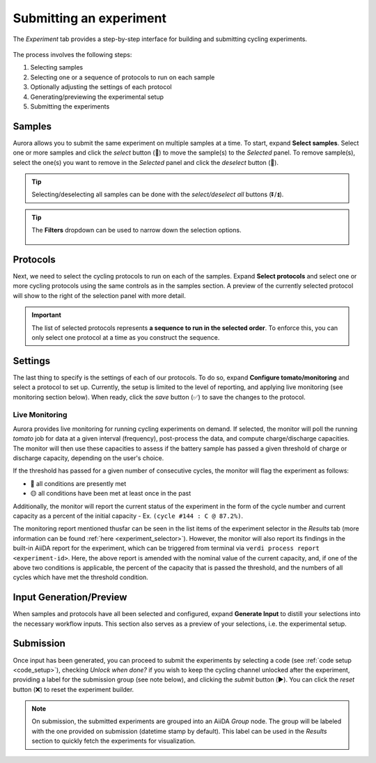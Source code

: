 .. _experiment_builder:

Submitting an experiment
########################

The *Experiment* tab provides a step-by-step interface for building and submitting cycling experiments.

.. figure:: /_static/images/experiment_builder.png

The process involves the following steps:

#. Selecting samples
#. Selecting one or a sequence of protocols to run on each sample
#. Optionally adjusting the settings of each protocol
#. Generating/previewing the experimental setup
#. Submitting the experiments

Samples
*******

Aurora allows you to submit the same experiment on multiple samples at a time. To start, expand **Select samples**. Select one or more samples and click the *select* button (🔽) to move the sample(s) to the *Selected* panel. To remove sample(s), select the one(s) you want to remove in the *Selected* panel and click the *deselect* button (🔼).

.. tip::

   Selecting/deselecting all samples can be done with the *select/deselect all* buttons (⏬/⏫).

.. figure:: /_static/images/sample_selector.png

.. tip::

   The **Filters** dropdown can be used to narrow down the selection options.

   .. figure:: /_static/images/samples_filtering.png

Protocols
*********

Next, we need to select the cycling protocols to run on each of the samples. Expand **Select protocols** and select one or more cycling protocols using the same controls as in the samples section. A preview of the currently selected protocol will show to the right of the selection panel with more detail.

.. important::

   The list of selected protocols represents **a sequence to run in the selected order**. To enforce this, you can only select one protocol at a time as you construct the sequence.

.. figure:: /_static/images/protocol_selector.png

Settings
********

The last thing to specify is the settings of each of our protocols. To do so, expand **Configure tomato/monitoring** and select a protocol to set up. Currently, the setup is limited to the level of reporting, and applying live monitoring (see monitoring section below). When ready, click the *save* button (✅) to save the changes to the protocol.

.. figure:: /_static/images/settings_selector.png

.. _live_monitoring:

Live Monitoring
===============

Aurora provides live monitoring for running cycling experiments on demand. If selected, the monitor will poll the running *tomato* job for data at a given interval (frequency), post-process the data, and compute charge/discharge capacities. The monitor will then use these capacities to assess if the battery sample has passed a given threshold of charge or discharge capacity, depending on the user's choice.

If the threshold has passed for a given number of consecutive cycles, the monitor will flag the experiment as follows:

- 🔴 all conditions are presently met
- 🟡 all conditions have been met at least once in the past

Additionally, the monitor will report the current status of the experiment in the form of the cycle number and current capacity as a percent of the initial capacity - Ex. ``(cycle #144 : C @ 87.2%)``.

The monitoring report mentioned thusfar can be seen in the list items of the experiment selector in the *Results* tab (more information can be found :ref:`here <experiment_selector>`). However, the monitor will also report its findings in the built-in AiiDA report for the experiment, which can be triggered from terminal via ``verdi process report <experiment-id>``. Here, the above report is amended with the nominal value of the current capacity, and, if one of the above two conditions is applicable, the percent of the capacity that is passed the threshold, and the numbers of all cycles which have met the threshold condition.

Input Generation/Preview
************************

When samples and protocols have all been selected and configured, expand **Generate Input** to distill your selections into the necessary workflow inputs. This section also serves as a preview of your selections, i.e. the experimental setup.

.. figure:: /_static/images/preview.png

.. _submit_experiment:

Submission
**********

Once input has been generated, you can proceed to submit the experiments by selecting a code (see :ref:`code setup <code_setup>`), checking *Unlock when done?* if you wish to keep the cycling channel unlocked after the experiment, providing a label for the submission group (see note below), and clicking the *submit* button (▶️). You can click the *reset* button (❌) to reset the experiment builder.

.. figure:: /_static/images/submission.png

.. note::

   On submission, the submitted experiments are grouped into an AiiDA *Group* node. The group will be labeled with the one provided on submission (datetime stamp by default). This label can be used in the *Results* section to quickly fetch the experiments for visualization.

